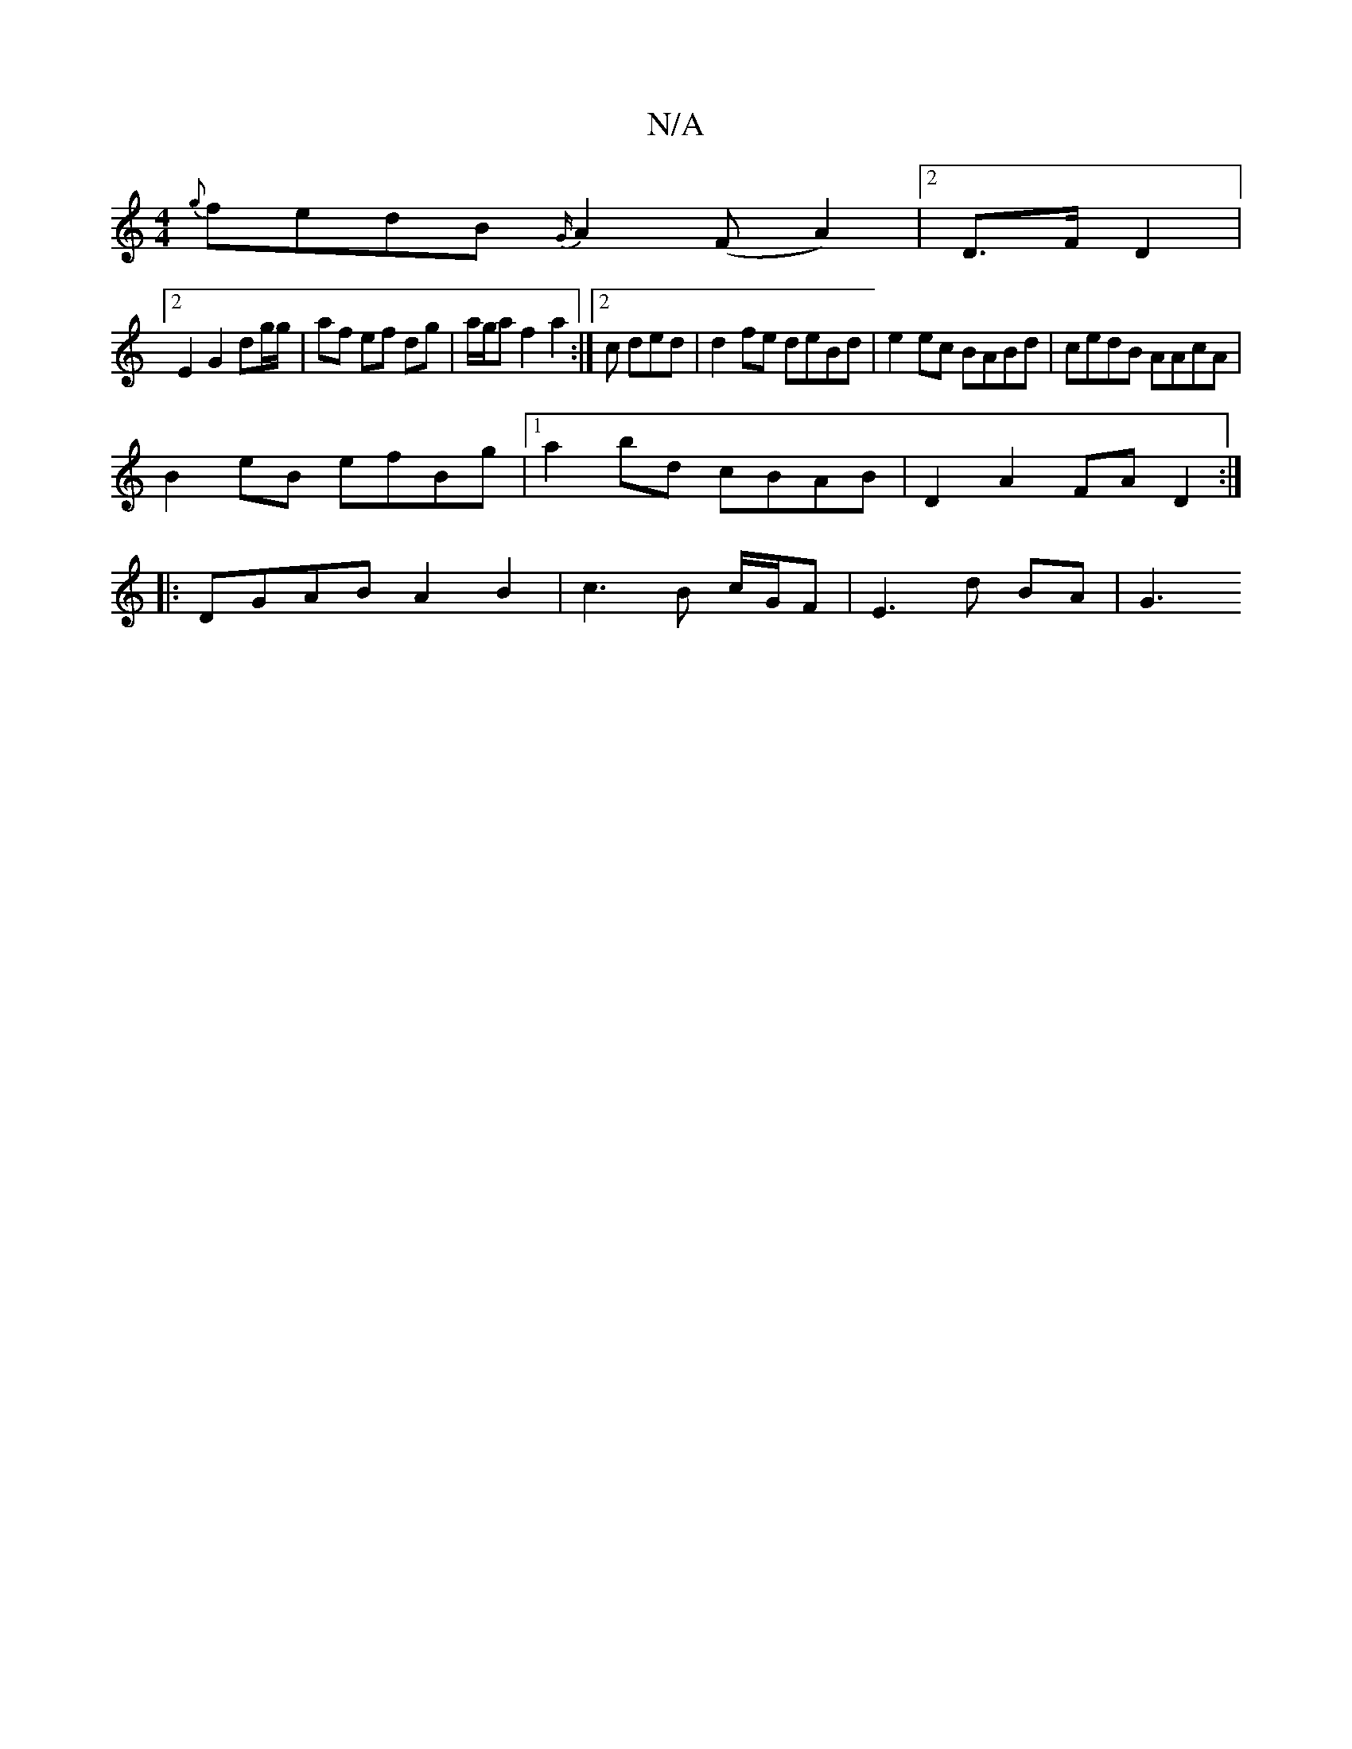 X:1
T:N/A
M:4/4
R:N/A
K:Cmajor
 {g}fedB {G/}A2 (F A2)|2 D>F D2 |
[2 E2 G2 dg/g/ | af ef dg |a/g/a f2 a2:|2 c ded | d2 fe deBd | e2ec BABd | cedB AAcA |
B2eB efBg |1 a2bd cBAB | D2A2 FAD2 :|
|: DGAB A2 B2 | c3B c/G/F | E3 d BA | G3 